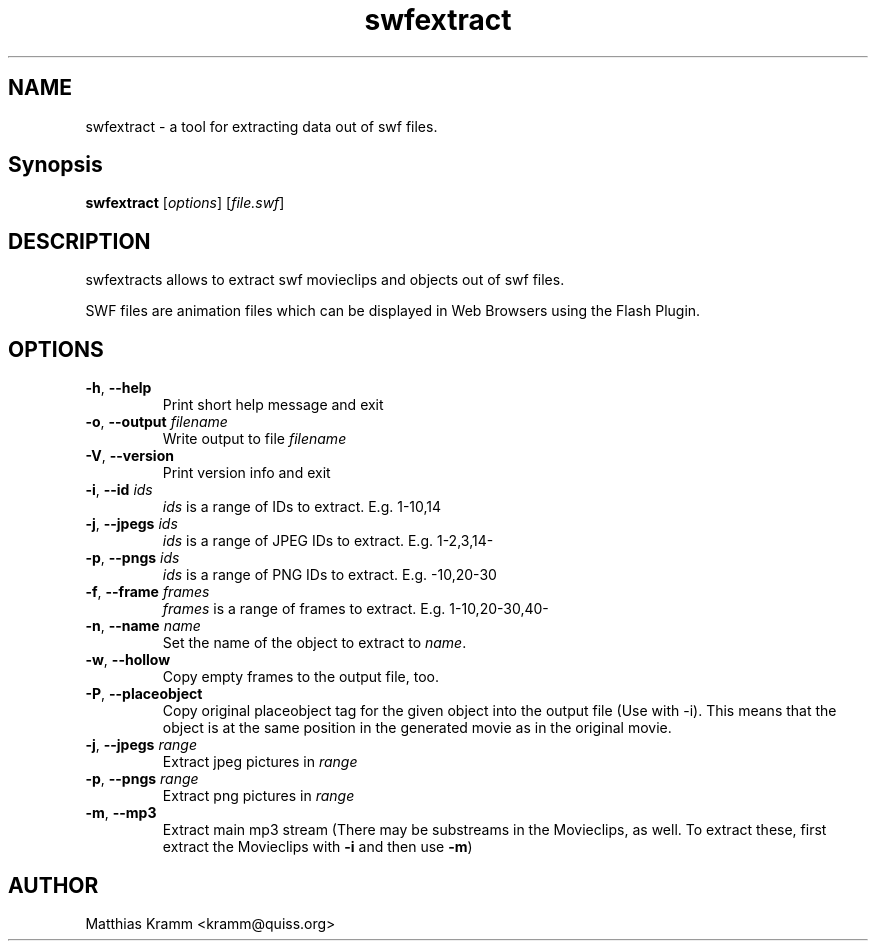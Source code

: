 .TH swfextract "1" "January 2003" "swfdump" "swftools"
.SH NAME
swfextract - a tool for extracting data out of swf files.
.SH Synopsis
.B swfextract
[\fIoptions\fR] [\fIfile.swf\fR]
.SH DESCRIPTION
swfextracts allows to extract swf movieclips and objects out of swf files.
.PP
SWF files are animation files which can be displayed in Web Browsers using
the Flash Plugin.
.SH OPTIONS
.TP
\fB\-h\fR, \fB\-\-help\fR
Print short help message and exit
.TP
\fB\-o\fR, \fB\-\-output\fR \fIfilename\fR
Write output to file \fIfilename\fR
.TP
\fB\-V\fR, \fB\-\-version\fR
Print version info and exit
.TP
\fB\-i\fR, \fB\-\-id\fR \fIids\fR
\fIids\fR is a range of IDs to extract. E.g. 1-10,14
.TP
\fB\-j\fR, \fB\-\-jpegs\fR \fIids\fR
\fIids\fR is a range of JPEG IDs to extract. E.g. 1-2,3,14-
.TP
\fB\-p\fR, \fB\-\-pngs\fR \fIids\fR
\fIids\fR is a range of PNG IDs to extract. E.g. -10,20-30
.TP
\fB\-f\fR, \fB\-\-frame\fR \fIframes\fR
\fIframes\fR is a range of frames to extract. E.g. 1-10,20-30,40-
.TP
\fB\-n\fR, \fB\-\-name\fR \fIname\fR
Set the name of the object to extract to \fIname\fR.
.TP
\fB\-w\fR, \fB\-\-hollow\fR
Copy empty frames to the output file, too.
.TP
\fB\-P\fR, \fB\-\-placeobject\fR
Copy original placeobject tag for the given object into the
output file (Use with -i). This means that the object is
at the same position in the generated movie as in the
original movie.
.TP
\fB\-j\fR, \fB\-\-jpegs\fR \fIrange\fR
Extract jpeg pictures in \fIrange\fR
.TP
\fB\-p\fR, \fB\-\-pngs\fR \fIrange\fR
Extract png pictures in \fIrange\fR
.TP
\fB\-m\fR, \fB\-\-mp3\fR
Extract main mp3 stream (There may be substreams in the
Movieclips, as well. To extract these, first extract the 
Movieclips with \fB-i\fR and then use \fB-m\fR)

.SH AUTHOR

Matthias Kramm <kramm@quiss.org>

